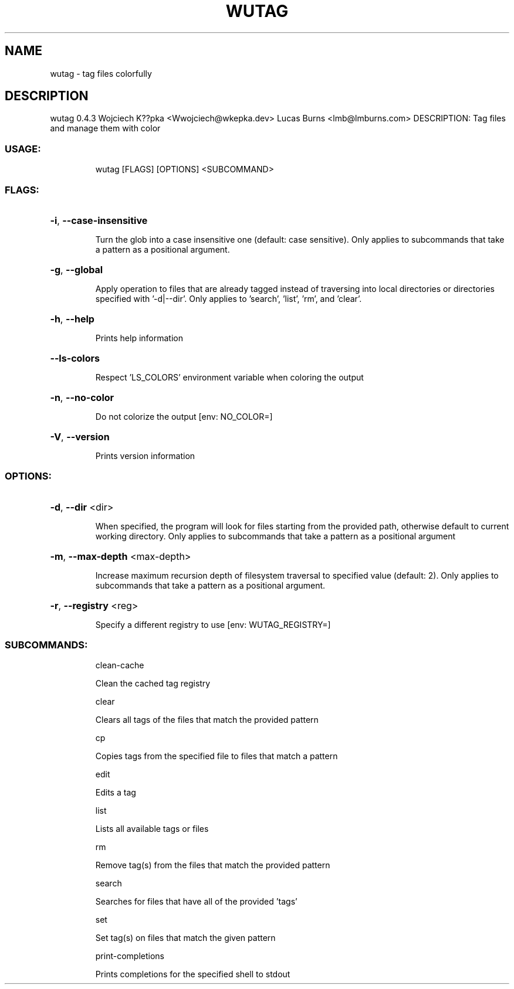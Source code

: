 .\" DO NOT MODIFY THIS FILE!  It was generated by help2man 1.48.3.
.TH WUTAG "1" "August 2021" "wutag 0.4.3" "Wutag Manual"
.SH NAME
wutag \- tag files colorfully
.SH DESCRIPTION
wutag 0.4.3
Wojciech K??pka <Wwojciech@wkepka.dev>
Lucas Burns    <lmb@lmburns.com>
DESCRIPTION: Tag files and manage them with color
.SS "USAGE:"
.IP
wutag [FLAGS] [OPTIONS] <SUBCOMMAND>
.SS "FLAGS:"
.HP
\fB\-i\fR, \fB\-\-case\-insensitive\fR
.IP
Turn the glob into a case insensitive one (default: case sensitive). Only applies to
subcommands that take a pattern as a positional argument.
.HP
\fB\-g\fR, \fB\-\-global\fR
.IP
Apply operation to files that are already tagged instead of traversing into local
directories or directories specified with '\-d|\-\-dir'. Only applies to 'search', 'list',
\&'rm', and 'clear'.
.HP
\fB\-h\fR, \fB\-\-help\fR
.IP
Prints help information
.HP
\fB\-\-ls\-colors\fR
.IP
Respect 'LS_COLORS' environment variable when coloring the output
.HP
\fB\-n\fR, \fB\-\-no\-color\fR
.IP
Do not colorize the output [env: NO_COLOR=]
.HP
\fB\-V\fR, \fB\-\-version\fR
.IP
Prints version information
.SS "OPTIONS:"
.HP
\fB\-d\fR, \fB\-\-dir\fR <dir>
.IP
When specified, the program will look for files starting from the provided path,
otherwise default to current working directory. Only applies to subcommands that take a
pattern as a positional argument
.HP
\fB\-m\fR, \fB\-\-max\-depth\fR <max\-depth>
.IP
Increase maximum recursion depth of filesystem traversal to specified value (default:
2). Only applies to subcommands that take a pattern as a positional argument.
.HP
\fB\-r\fR, \fB\-\-registry\fR <reg>
.IP
Specify a different registry to use [env: WUTAG_REGISTRY=]
.SS "SUBCOMMANDS:"
.IP
clean\-cache
.IP
Clean the cached tag registry
.IP
clear
.IP
Clears all tags of the files that match the provided pattern
.IP
cp
.IP
Copies tags from the specified file to files that match a pattern
.IP
edit
.IP
Edits a tag
.IP
list
.IP
Lists all available tags or files
.IP
rm
.IP
Remove tag(s) from the files that match the provided pattern
.IP
search
.IP
Searches for files that have all of the provided 'tags'
.IP
set
.IP
Set tag(s) on files that match the given pattern
.IP
print\-completions
.IP
Prints completions for the specified shell to stdout
